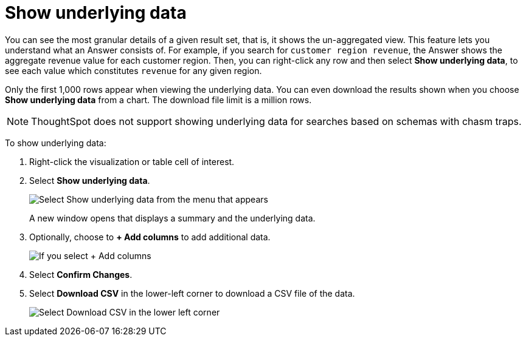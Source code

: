 = Show underlying data
:last_updated: 04/05/2022
:linkattrs:
:experimental:
:page-layout: default-cloud
:page-aliases: /complex-search/show-underlying-data.adoc
:description: Viewing the underlying data of your Answer gives you an un-aggregated view of the underlying data.


You can see the most granular details of a given result set, that is,
it shows the un-aggregated view.
This feature lets you understand what an Answer consists of.
For example, if you search for `customer region revenue`, the Answer shows the aggregate revenue value for each customer region.
Then, you can right-click any row and then select *Show underlying data*, to see each value which constitutes `revenue` for any given region.

Only the first 1,000 rows appear when viewing the underlying data.
You can even download the results shown when you choose *Show underlying data* from a chart.
The download file limit is a million rows.

NOTE: ThoughtSpot does not support showing underlying data for searches based on schemas with chasm traps.

To show underlying data:

. Right-click the visualization or table cell of interest.
. Select *Show underlying data*.
+
image::show_underlying_data.png[Select Show underlying data from the menu that appears]
+
A new window opens that displays a summary and the underlying data.

. Optionally, choose to *+ Add columns* to add additional data.
+
image::add_columns_underlying_data.png[If you select + Add columns, a dropdown list of columns you can add appears]

. Select *Confirm Changes*.
. Select *Download CSV* in the lower-left corner to download a CSV file of the data.
+
image::showing_underlying_data.png[Select Download CSV in the lower left corner]
